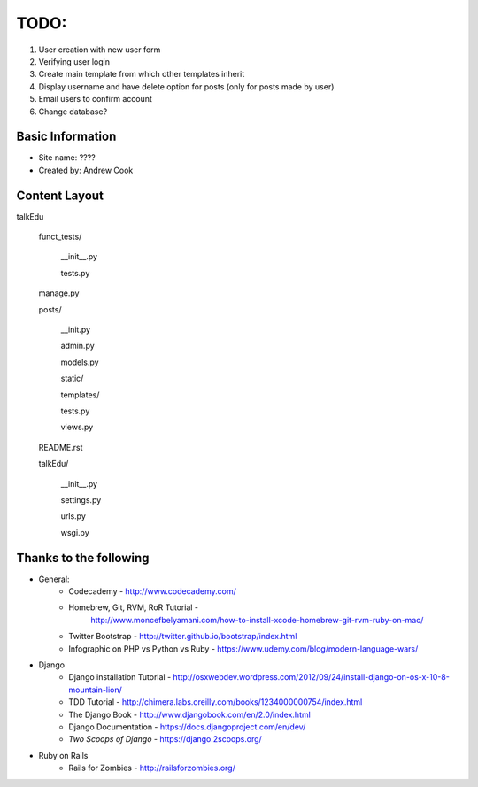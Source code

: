 TODO:
=============

#) User creation with new user form
#) Verifying user login
#) Create main template from which other templates inherit
#) Display username and have delete option for posts (only for posts made by user)
#) Email users to confirm account
#) Change database?


Basic Information
--------------------

* Site name: ????
* Created by: Andrew Cook


Content Layout
-------------------
talkEdu

	funct_tests/

		__init__.py

		tests.py

	manage.py

	posts/

		__init.py

		admin.py

		models.py

		static/

		templates/

		tests.py

		views.py

	README.rst

	talkEdu/

		__init__.py

		settings.py

		urls.py

		wsgi.py

Thanks to the following
----------------------------
* General:
	* Codecademy - http://www.codecademy.com/
	* Homebrew, Git, RVM, RoR Tutorial - 
		http://www.moncefbelyamani.com/how-to-install-xcode-homebrew-git-rvm-ruby-on-mac/
	* Twitter Bootstrap - http://twitter.github.io/bootstrap/index.html
	* Infographic on PHP vs Python vs Ruby - https://www.udemy.com/blog/modern-language-wars/
* Django
	* Django installation Tutorial - http://osxwebdev.wordpress.com/2012/09/24/install-django-on-os-x-10-8-mountain-lion/
	* TDD Tutorial - http://chimera.labs.oreilly.com/books/1234000000754/index.html
	* The Django Book - http://www.djangobook.com/en/2.0/index.html
	* Django Documentation - https://docs.djangoproject.com/en/dev/
	* *Two Scoops of Django* - https://django.2scoops.org/
* Ruby on Rails
	* Rails for Zombies - http://railsforzombies.org/
